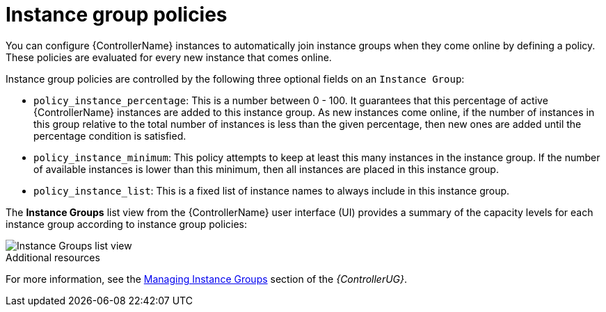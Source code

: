 [id="controller-instance-group-policies"]

= Instance group policies

You can configure {ControllerName} instances to automatically join instance groups when they come online by defining a policy. 
These policies are evaluated for every new instance that comes online.

Instance group policies are controlled by the following three optional fields on an `Instance Group`:

* `policy_instance_percentage`: This is a number between 0 - 100. 
It guarantees that this percentage of active {ControllerName} instances are added to this instance group. 
As new instances come online, if the number of instances in this group relative to the total number of instances is less than the given percentage, then new ones are added until the percentage condition is satisfied.
* `policy_instance_minimum`: This policy attempts to keep at least this many instances in the instance group. 
If the number of available instances is lower than this minimum, then all instances are placed in this instance group.
* `policy_instance_list`: This is a fixed list of instance names to always include in this instance group.

The *Instance Groups* list view from the {ControllerName} user interface (UI) provides a summary of the capacity levels for each instance group according to instance group policies:

image::ug-instance-groups_list_view.png[Instance Groups list view]

.Additional resources

For more information, see the link:{BaseURL}/red_hat_ansible_automation_platform/2.4/html-single/automation_controller_user_guide/index#controller-instance-groups[Managing Instance Groups] section of the _{ControllerUG}_.